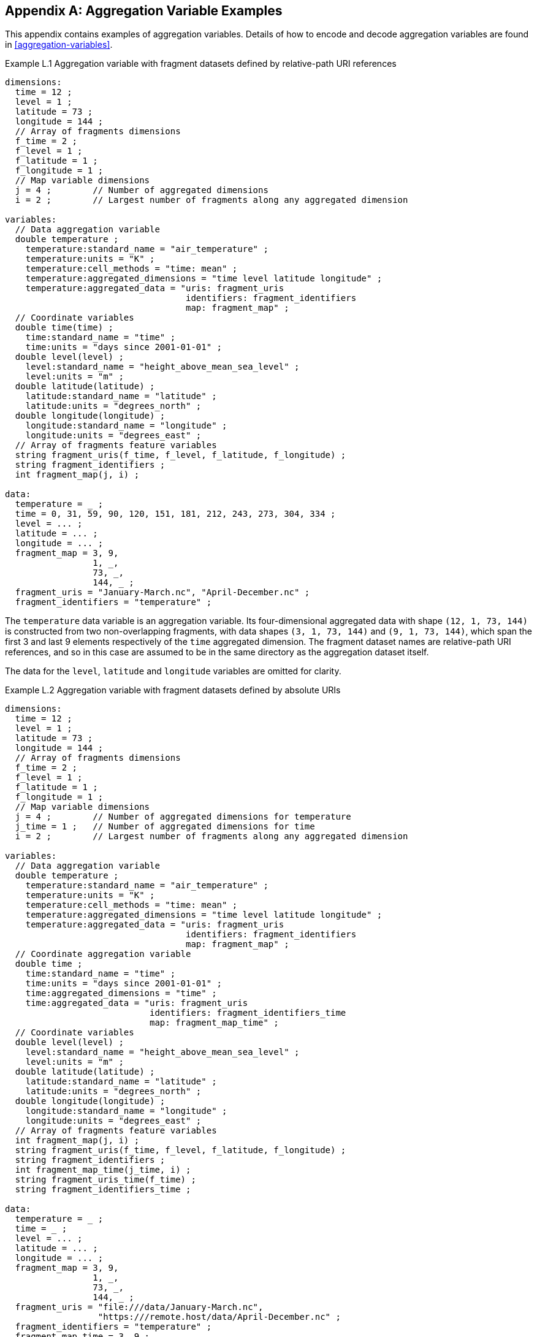 ﻿[[appendix-aggregation-examples, Appendix L, Aggregation Variable Examples]]

[appendix]
== Aggregation Variable Examples

This appendix contains examples of aggregation variables.
Details of how to encode and decode aggregation variables are found in <<aggregation-variables>>.

[[example-L.1]]
[caption="Example L.1 "]
.Aggregation variable with fragment datasets defined by relative-path URI references
====
----
dimensions:
  time = 12 ;
  level = 1 ;
  latitude = 73 ;
  longitude = 144 ;
  // Array of fragments dimensions
  f_time = 2 ;
  f_level = 1 ;
  f_latitude = 1 ;
  f_longitude = 1 ;
  // Map variable dimensions
  j = 4 ;        // Number of aggregated dimensions
  i = 2 ;        // Largest number of fragments along any aggregated dimension

variables:
  // Data aggregation variable
  double temperature ;
    temperature:standard_name = "air_temperature" ;
    temperature:units = "K" ;
    temperature:cell_methods = "time: mean" ;
    temperature:aggregated_dimensions = "time level latitude longitude" ;
    temperature:aggregated_data = "uris: fragment_uris
                                   identifiers: fragment_identifiers
                                   map: fragment_map" ;
  // Coordinate variables
  double time(time) ;
    time:standard_name = "time" ;
    time:units = "days since 2001-01-01" ;
  double level(level) ;
    level:standard_name = "height_above_mean_sea_level" ;
    level:units = "m" ;
  double latitude(latitude) ;
    latitude:standard_name = "latitude" ;
    latitude:units = "degrees_north" ;
  double longitude(longitude) ;
    longitude:standard_name = "longitude" ;
    longitude:units = "degrees_east" ;
  // Array of fragments feature variables
  string fragment_uris(f_time, f_level, f_latitude, f_longitude) ;
  string fragment_identifiers ;
  int fragment_map(j, i) ;

data:
  temperature = _ ;
  time = 0, 31, 59, 90, 120, 151, 181, 212, 243, 273, 304, 334 ;
  level = ... ;
  latitude = ... ;
  longitude = ... ;
  fragment_map = 3, 9,
                 1, _,
                 73, _,
                 144, _ ;
  fragment_uris = "January-March.nc", "April-December.nc" ;
  fragment_identifiers = "temperature" ;
----
The `temperature` data variable is an aggregation variable.
Its four-dimensional aggregated data with shape `(12, 1, 73, 144)` is constructed from two non-overlapping fragments, with data shapes `(3, 1, 73, 144)` and `(9, 1, 73, 144)`, which span the first 3 and last 9 elements respectively of the `time` aggregated dimension.
The fragment dataset names are relative-path URI references, and so in this case are assumed to be in the same directory as the aggregation dataset itself.

The data for the `level`, `latitude` and  `longitude` variables are omitted for clarity.
====

[[example-L.2]]
[caption="Example L.2 "]
.Aggregation variable with fragment datasets defined by absolute URIs
====
----
dimensions:
  time = 12 ;
  level = 1 ;
  latitude = 73 ;
  longitude = 144 ;
  // Array of fragments dimensions
  f_time = 2 ;
  f_level = 1 ;
  f_latitude = 1 ;
  f_longitude = 1 ;
  // Map variable dimensions
  j = 4 ;        // Number of aggregated dimensions for temperature
  j_time = 1 ;   // Number of aggregated dimensions for time
  i = 2 ;        // Largest number of fragments along any aggregated dimension

variables:
  // Data aggregation variable
  double temperature ;
    temperature:standard_name = "air_temperature" ;
    temperature:units = "K" ;
    temperature:cell_methods = "time: mean" ;
    temperature:aggregated_dimensions = "time level latitude longitude" ;
    temperature:aggregated_data = "uris: fragment_uris
                                   identifiers: fragment_identifiers
                                   map: fragment_map" ;
  // Coordinate aggregation variable
  double time ;
    time:standard_name = "time" ;
    time:units = "days since 2001-01-01" ;
    time:aggregated_dimensions = "time" ;
    time:aggregated_data = "uris: fragment_uris
                            identifiers: fragment_identifiers_time
                            map: fragment_map_time" ;
  // Coordinate variables
  double level(level) ;
    level:standard_name = "height_above_mean_sea_level" ;
    level:units = "m" ;
  double latitude(latitude) ;
    latitude:standard_name = "latitude" ;
    latitude:units = "degrees_north" ;
  double longitude(longitude) ;
    longitude:standard_name = "longitude" ;
    longitude:units = "degrees_east" ;
  // Array of fragments feature variables
  int fragment_map(j, i) ;
  string fragment_uris(f_time, f_level, f_latitude, f_longitude) ;
  string fragment_identifiers ;
  int fragment_map_time(j_time, i) ;
  string fragment_uris_time(f_time) ;
  string fragment_identifiers_time ;

data:
  temperature = _ ;
  time = _ ;
  level = ... ;
  latitude = ... ;
  longitude = ... ;
  fragment_map = 3, 9,
                 1, _,
                 73, _,
                 144, _ ;
  fragment_uris = "file:///data/January-March.nc",
                  "https:///remote.host/data/April-December.nc" ;
  fragment_identifiers = "temperature" ;
  fragment_map_time = 3, 9 ;
  fragment_uris_time = "file:///data/January-March.nc",
                       "https:///remote.host/data/April-December.nc" ;
  fragment_identifiers_time = "time" ;
----
This example is similar to <<example-L.1, Example L.1>>, but now the fragment dataset names are absolute URIs (one local, one remote), and `time` is now also an aggregation coordinate variable, with its aggregated data being derived from the same fragment datasets as `temperature`.

The data for the `level`, `latitude` and  `longitude` variables are omitted for clarity.
====

[[example-L.3]]
[caption="Example L.3 "]
.Aggregation variable with multiple aggregated dimensions
====
----
dimensions:
  time = 12 ;
  level = 1 ;
  latitude = 73 ;
  longitude = 144 ;
  // Array of fragments dimensions
  f_time = 12 ;
  f_level = 1 ;
  f_latitude = 2 ;
  f_longitude = 4 ;
  // Map variable dimensions
  j = 4 ;        // Number of aggregated dimensions
  i = 12 ;       // Largest number of fragments along any aggregated dimension

variables:
  // Data aggregation variable
  double temperature ;
    temperature:standard_name = "air_temperature" ;
    temperature:units = "K" ;
    temperature:cell_methods = "time: mean" ;
    temperature:aggregated_dimensions = "time level latitude longitude" ;
    temperature:aggregated_data = "uris: fragment_uris
                                   identifiers: fragment_identifiers
                                   map: fragment_map" ;
  double pressure(time, level, latitude, longitude) ;
    temperature:standard_name = "air_pressure" ;
    temperature:units = "hPa" ;
    temperature:cell_methods = "time: mean" ;

  // Coordinate variables
  double time(time) ;
    time:standard_name = "time" ;
    time:units = "days since 2001-01-01" ;
  double level(level) ;
    level:standard_name = "height_above_mean_sea_level" ;
    level:units = "m" ;
  double latitude(latitude) ;
    latitude:standard_name = "latitude" ;
    latitude:units = "degrees_north" ;
  double longitude(longitude) ;
    longitude:standard_name = "longitude" ;
    longitude:units = "degrees_east" ;
  // Array of fragments feature variables
  int fragment_map(j, i) ;
  string fragment_uris(f_time, f_level, f_latitude, f_longitude) ;
  string fragment_identifiers ;

data:
  temperature = _ ;
  pressure = ...  ;
  time = 0, 31, 59, 90, 120, 151, 181, 212, 243, 273, 304, 334 ;
  level = ... ;
  latitude = ... ;
  longitude = ... ;
  fragment_map = 1, 1, 1, 1, 1, 1, 1, 1, 1, 1, 1, 1,
                 1, _, _, _, _, _, _, _, _, _, _, _,
                 37, 36, _, _, _, _, _, _, _, _, _, _,
                 36, 36, 36, 36, _, _, _, _, _, _, _, _ ;
  fragment_uris = ... ;
  fragment_identifiers = "temperature" ;
----
The `temperature` data variable is an aggregation of 96 fragments.
The shape of the array of fragments, inferred from the `fragment_map` data, is  `(12, 1, 2, 4)`, indicating that three of the four aggregated dimensions are spanned by multiple fragments.
The `pressure` data variable is not an aggregation variable.

The data for the `pressure`, `level`, `latitude` and  `longitude` variables, and the `fragment_uris` variable, are omitted for clarity.
====

[[example-L.4]]
[caption="Example L.4 "]
.Aggregation discrete sampling geometry variable
====
----
dimensions:
  station = 3 ;
  obs = 15000 ;
  // Array of fragments dimensions
  f_station = 3 ;
  // Map variable dimensions
  j = 1 ;        // Number of aggregated dimensions
  i = 3 ;        // Largest number of fragments along any aggregated dimension

variables:
  // Data aggregation variable
  float tas(obs) ;
    tas:standard_name = "air_temperature" ;
    tas:units = "K" ;
    tas:coordinates = "time lat lon station_name" ;
    tas:aggregated_dimensions = "obs" ;
    tas:aggregated_data = "uris: fragment_uris
                           identifiers: fragment_identifiers
                           map: fragment_map" ;
  // DSG count variable
  int row_size(station) ;
    row_size:long_name = "number of observations per station" ;
    row_size:sample_dimension = "obs" ;

  // Auxiliary coordinate aggregation variables
  float time ;
    time:standard_name = "time" ;
    time:units = "days since 1970-01-01" ;
    time:aggregated_dimensions = "obs" ;
    time:aggregated_data = "uris: fragment_uris
                            identifiers: fragment_identifiers_time
                            map: fragment_map" ;
  float lon(station) ;
    lon:standard_name = "longitude" ;
    lon:long_name = "station longitude" ;
    lon:units = "degrees_east" ;
    lon:aggregated_dimensions = "station" ;
    lon:aggregated_data = "uris: fragment_uris
                           identifiers: fragment_identifiers_lon
                           map: fragment_map_latlon" ;
  float lat(station) ;
    lat:standard_name = "latitude" ;
    lat:long_name = "station latitude" ;
    lat:units = "degrees_north" ;
    lat:aggregated_dimensions = "station" ;
    lat:aggregated_data = "uris: fragment_uris
                           identifiers: fragment_identifiers_lat
                           map: fragment_map_latlon" ;
  // Array of fragments feature variables
  int fragment_map(j, i) ;
  string fragment_uris(f_station) ;
  string fragment_identifiers ;
  int fragment_map_latlon(j, i) ;
  string fragment_identifiers_time(f_station) ;
  string fragment_identifiers_lat ;
  string fragment_identifiers_lon ;

// global attributes:
  :featureType = "timeSeries" ;

data:
  tas = _ ;
  row_size = 5000, 4000, 6000 ;
  time = _ ;
  lat = _ ;
  lon = _ ;
  fragment_map = 5000, 4000, 6000 ;
  fragment_uris = "Harwell.nc", "Abingdon.nc", "Lambourne.nc" ;
  fragment_identifiers = "tas" ;
  fragment_map_latlon = 1, 1, 1 ;
  fragment_identifiers_time = "t1", "t2", "t3" ;
  fragment_identifiers_lat = "lat" ;
  fragment_identifiers_lon = "lon" ;
----
Three fragments are aggregated into a collection of discrete sampling geometry (DSG) timeseries feature types with contiguous ragged array representation.
The auxiliary coordinate variables `time`, `lon`, and `lat` are also aggregation variables.
The time variables in the fragment datasets all have different netCDF variable names, which differ from the netCDF name of the `time` aggregation variable.
The fragments for all aggregation variables, in this case, come from the same three fragment datasets.

No data have been omitted from the CDL.
====

[[example-L.5]]
[caption="Example L.5 "]
.Aggregation ancillary variable with unique fragment values
====
----
dimensions:
  time = 12 ;
  level = 1 ;
  latitude = 73 ;
  longitude = 144 ;
  // Array of fragments dimensions
  f_time = 2 ;
  f_level = 1 ;
  f_latitude = 1 ;
  f_longitude = 1 ;
  // Map variable dimensions
  j = 4 ;        // Number of aggregated dimensions for temperature
  i = 2 ;        // Largest number of fragments along any aggregated dimension
  j_uid = 1 ;    // Number of aggregated dimensions for uid

variables:
  // Data aggregation variable
  double temperature ;
    temperature:standard_name = "air_temperature" ;
    temperature:units = "K" ;
    temperature:cell_methods = "time: mean" ;
    temperature:ancillary_variables = "uid" ;
    temperature:aggregated_dimensions = "time level latitude longitude" ;
    temperature:aggregated_data = "uris: fragment_uris
                                   identifiers: fragment_identifiers
                                   map: fragment_map" ;
  // Ancillary aggregation variable
  string uid ;
    uid:long_name = "Fragment dataset unique identifiers" ;
    uid:missing_value = "" ;
    uid:aggregated_dimensions = "time" ;
    uid:aggregated_data = "unique_values: fragment_unique_values
                           map: fragment_map_uid" ;
  // Coordinate variables
  double time(time) ;
    time:standard_name = "time" ;
    time:units = "days since 2001-01-01" ;
  double level(level) ;
    level:standard_name = "height_above_mean_sea_level" ;
    level:units = "m" ;
  double latitude(latitude) ;
    latitude:standard_name = "latitude" ;
    latitude:units = "degrees_north" ;
  double longitude(longitude) ;
    longitude:standard_name = "longitude" ;
    longitude:units = "degrees_east" ;
  // Array of fragments feature variables
  int fragment_map(j, i) ;
  string fragment_uris(f_time, f_level, f_latitude, f_longitude) ;
  string fragment_identifiers ;
  int fragment_map_uid(j_uid, i) ;
  string fragment_unique_values(f_time) ;

data:
  temperature = _ ;
  uid = _ ;
  time = 0, 31, 59, 90, 120, 151, 181, 212, 243, 273, 304, 334 ;
  level = ... ;
  latitude = ... ;
  longitude = ... ;
  fragment_map = 3, 9,
                 1, _,
                 73, _,
                 144, _ ;
  fragment_uris = "January-March.nc", "April-December.nc" ;
  fragment_identifiers = "temperature" ;
  fragment_map_uid = 3, 9 ;
  fragment_unique_values = "04b9-7eb5-4046-97b-0bf8", "05ee0-a183-43b3-a67-1eca" ;
----
This example is similar to <<example-L.1, Example L.1>>, but now there is an additional aggregation ancillary variable `uid` which defines its fragments from the unique values stored in the `fragment_unique_values` variable.

The data for the `level`, `latitude` and  `longitude` variables are omitted for clarity.
====

[[example-L.6]]
[caption="Example L.6 "]
.Aggregation variable with a scalar map variable
====
----
dimensions:

variables:
  // Data aggregation variable
  double temperature ;
    temperature:standard_name = "air_temperature" ;
    temperature:units = "K" ;
    temperature:cell_methods = "time: mean" ;
    temperature:aggregated_dimensions = "" ;
    temperature:aggregated_data = "uris: fragment_uris
                                   identifiers: fragment_identifiers
                                   map: fragment_map" ;
  // Scalar coordinate variables
  double time ;
    time:standard_name = "time" ;
    time:units = "days since 2001-01-01" ;
  double height ;
    level:standard_name = "height" ;
    level:units = "m" ;
  double latitude ;
    latitude:standard_name = "latitude" ;
    latitude:units = "degrees_north" ;
  double longitude ;
    longitude:standard_name = "longitude" ;
    longitude:units = "degrees_east" ;
  // Array of fragments feature variables
  int fragment_map ;
  string fragment_uris ;
  string fragment_identifiers ;

data:
  temperature = _ ;
  time = 0 ;
  height = 1.5 ;
  latitude = 43.7 ;
  longitude = 7.27 ;
  fragment_map = 1 ;
  fragment_uris = "file.nc" ;
  fragment_identifiers = "tas" ;
----
An aggregation variable with scalar aggregated data, for which the `aggregated_dimensions` attribute is an empty string, and the map variable `fragment_map` is a scalar with the value `1`. 
====